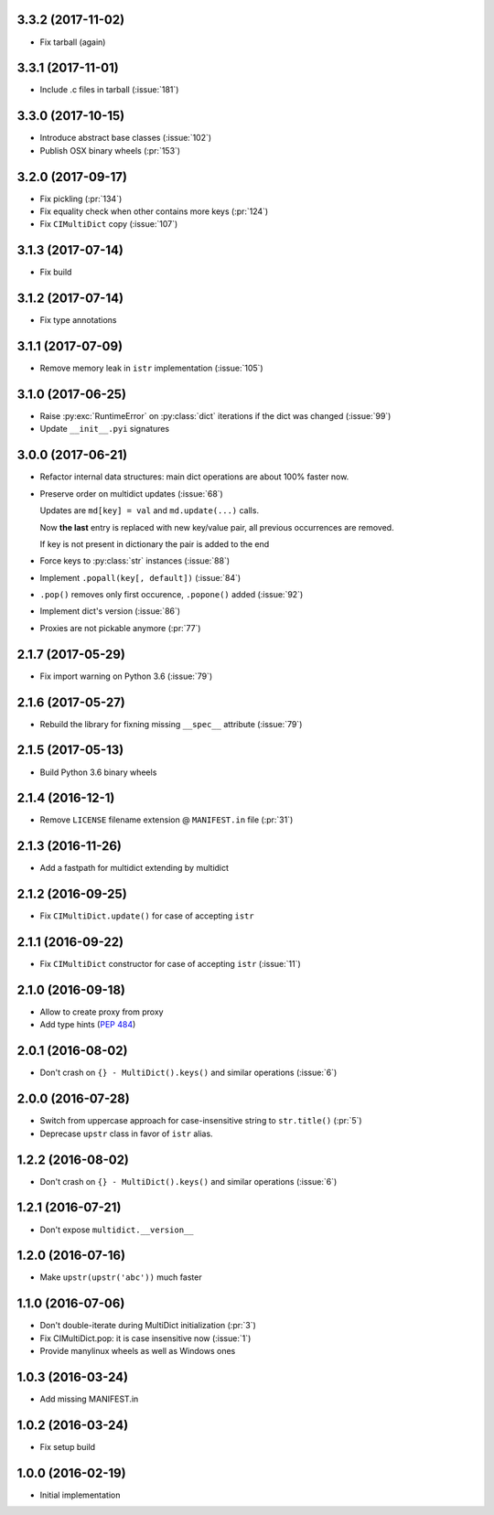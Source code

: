 3.3.2 (2017-11-02)
------------------

* Fix tarball (again)


3.3.1 (2017-11-01)
------------------

* Include .c files in tarball (:issue:`181`)


3.3.0 (2017-10-15)
------------------

* Introduce abstract base classes (:issue:`102`)

* Publish OSX binary wheels (:pr:`153`)


3.2.0 (2017-09-17)
------------------

* Fix pickling (:pr:`134`)

* Fix equality check when other contains more keys (:pr:`124`)

* Fix ``CIMultiDict`` copy (:issue:`107`)

3.1.3 (2017-07-14)
------------------

* Fix build

3.1.2 (2017-07-14)
------------------

* Fix type annotations

3.1.1 (2017-07-09)
------------------

* Remove memory leak in ``istr`` implementation (:issue:`105`)

3.1.0 (2017-06-25)
------------------

* Raise :py:exc:`RuntimeError` on :py:class:`dict` iterations if the dict was changed (:issue:`99`)

* Update ``__init__.pyi`` signatures

3.0.0 (2017-06-21)
------------------

* Refactor internal data structures: main dict operations are about
  100% faster now.

* Preserve order on multidict updates (:issue:`68`)

  Updates are ``md[key] = val`` and ``md.update(...)`` calls.

  Now **the last** entry is replaced with new key/value pair, all
  previous occurrences are removed.

  If key is not present in dictionary the pair is added to the end

* Force keys to :py:class:`str` instances (:issue:`88`)

* Implement ``.popall(key[, default])`` (:issue:`84`)

* ``.pop()`` removes only first occurence, ``.popone()`` added (:issue:`92`)

* Implement dict's version (:issue:`86`)

* Proxies are not pickable anymore (:pr:`77`)

2.1.7 (2017-05-29)
------------------

* Fix import warning on Python 3.6 (:issue:`79`)

2.1.6 (2017-05-27)
------------------

* Rebuild the library for fixning missing ``__spec__`` attribute (:issue:`79`)

2.1.5 (2017-05-13)
------------------

* Build Python 3.6 binary wheels

2.1.4 (2016-12-1)
------------------

* Remove ``LICENSE`` filename extension @ ``MANIFEST.in`` file (:pr:`31`)

2.1.3 (2016-11-26)
------------------

* Add a fastpath for multidict extending by multidict


2.1.2 (2016-09-25)
------------------

* Fix ``CIMultiDict.update()`` for case of accepting ``istr``


2.1.1 (2016-09-22)
------------------

* Fix ``CIMultiDict`` constructor for case of accepting ``istr`` (:issue:`11`)


2.1.0 (2016-09-18)
------------------

* Allow to create proxy from proxy

* Add type hints (:pep:`484`)


2.0.1 (2016-08-02)
------------------

* Don't crash on ``{} - MultiDict().keys()`` and similar operations (:issue:`6`)


2.0.0 (2016-07-28)
------------------

* Switch from uppercase approach for case-insensitive string to
  ``str.title()`` (:pr:`5`)

* Deprecase ``upstr`` class in favor of ``istr`` alias.

1.2.2 (2016-08-02)
------------------

* Don't crash on ``{} - MultiDict().keys()`` and similar operations (:issue:`6`)

1.2.1 (2016-07-21)
------------------

* Don't expose ``multidict.__version__``


1.2.0 (2016-07-16)
------------------

* Make ``upstr(upstr('abc'))`` much faster


1.1.0 (2016-07-06)
------------------

* Don't double-iterate during MultiDict initialization (:pr:`3`)

* Fix CIMultiDict.pop: it is case insensitive now (:issue:`1`)

* Provide manylinux wheels as well as Windows ones

1.0.3 (2016-03-24)
------------------

* Add missing MANIFEST.in

1.0.2 (2016-03-24)
------------------

* Fix setup build


1.0.0 (2016-02-19)
------------------

* Initial implementation
